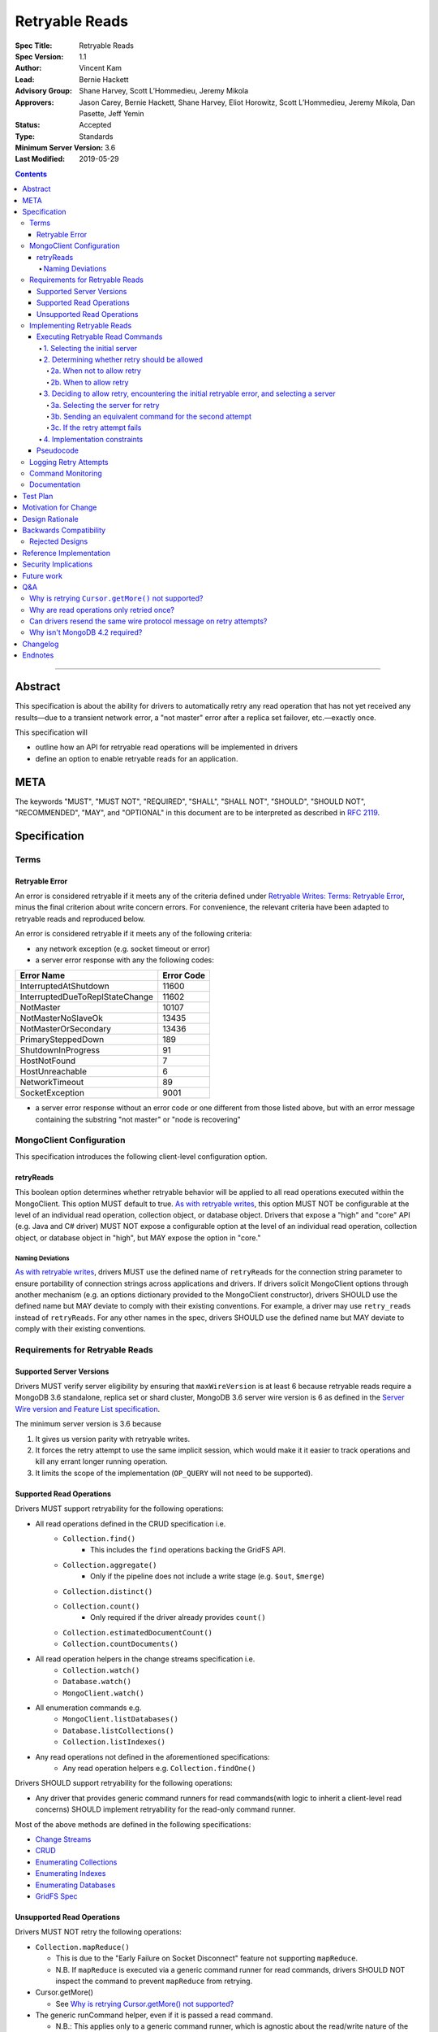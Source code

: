 ===============
Retryable Reads
===============

:Spec Title: Retryable Reads
:Spec Version: 1.1
:Author: Vincent Kam 
:Lead: Bernie Hackett
:Advisory Group: Shane Harvey, Scott L’Hommedieu, Jeremy Mikola
:Approvers: Jason Carey, Bernie Hackett, Shane Harvey, Eliot Horowitz, Scott L’Hommedieu, Jeremy Mikola, Dan Pasette, Jeff Yemin
:Status: Accepted
:Type: Standards
:Minimum Server Version: 3.6
:Last Modified: 2019-05-29
   
.. contents::

--------

Abstract
========

This specification is about the ability for drivers to automatically retry any
read operation that has not yet received any results—due to a transient network
error, a "not master" error after a replica set failover, etc.—exactly once.

This specification will

- outline how an API for retryable read operations will be implemented in
  drivers

- define an option to enable retryable reads for an application.

META
====

The keywords "MUST", "MUST NOT", "REQUIRED", "SHALL", "SHALL NOT", "SHOULD",
"SHOULD NOT", "RECOMMENDED", "MAY", and "OPTIONAL" in this document are to be
interpreted as described in `RFC 2119 <https://www.ietf.org/rfc/rfc2119.txt>`_.  

Specification
=============

Terms
-----

Retryable Error
~~~~~~~~~~~~~~~

An error is considered retryable if it meets any of the criteria defined under
`Retryable Writes: Terms: Retryable Error
<https://github.com/mongodb/specifications/blob/master/source/retryable-writes/retryable-writes.rst#terms>`__,
minus the final criterion about write concern errors. For convenience, the
relevant criteria have been adapted to retryable reads and reproduced below.

An error is considered retryable if it meets any of the following criteria:

- any network exception (e.g. socket timeout or error)

- a server error response with any the following codes:

=============================== ==============
**Error Name**                  **Error Code**
=============================== ==============
InterruptedAtShutdown           11600
InterruptedDueToReplStateChange 11602
NotMaster                       10107
NotMasterNoSlaveOk              13435
NotMasterOrSecondary            13436
PrimarySteppedDown              189
ShutdownInProgress              91
HostNotFound                    7
HostUnreachable                 6
NetworkTimeout                  89
SocketException                 9001
=============================== ==============

- a server error response without an error code or one different from those
  listed above, but with an error message containing the substring "not
  master" or "node is recovering"

MongoClient Configuration 
--------------------------

This specification introduces the following client-level configuration option.

retryReads
~~~~~~~~~~

This boolean option determines whether retryable behavior will be applied to all
read operations executed within the MongoClient. This option MUST default to
true. `As with retryable writes
<https://github.com/mongodb/specifications/blob/master/source/retryable-writes/retryable-writes.rst#retrywrites>`__,
this option MUST NOT be configurable at the level of an individual read
operation, collection object, or database object. Drivers that expose a "high"
and "core" API (e.g. Java and C# driver) MUST NOT expose a configurable option
at the level of an individual read operation, collection object, or database
object in "high", but MAY expose the option in "core."

Naming Deviations 
^^^^^^^^^^^^^^^^^^

`As with retryable writes
<https://github.com/mongodb/specifications/blob/master/source/retryable-writes/retryable-writes.rst#retrywrites>`__,
drivers MUST use the defined name of ``retryReads`` for the connection string
parameter to ensure portability of connection strings across applications and
drivers. If drivers solicit MongoClient options through another mechanism
(e.g. an options dictionary provided to the MongoClient constructor), drivers
SHOULD use the defined name but MAY deviate to comply with their existing
conventions. For example, a driver may use ``retry_reads`` instead of
``retryReads``. For any other names in the spec, drivers SHOULD use the defined
name but MAY deviate to comply with their existing conventions.

Requirements for Retryable Reads
--------------------------------

Supported Server Versions
~~~~~~~~~~~~~~~~~~~~~~~~~

Drivers MUST verify server eligibility by ensuring that ``maxWireVersion`` is at
least 6 because retryable reads require a MongoDB 3.6 standalone, replica set or
shard cluster, MongoDB 3.6 server wire version is 6 as defined in the `Server
Wire version and Feature List specification
<https://github.com/mongodb/specifications/blob/master/source/wireversion-featurelist.rst>`__.

The minimum server version is 3.6 because

1. It gives us version parity with retryable writes.
2. It forces the retry attempt to use the same implicit session, which would
   make it it easier to track operations and kill any errant longer running
   operation.
3. It limits the scope of the implementation (``OP_QUERY`` will not need to be
   supported).

Supported Read Operations
~~~~~~~~~~~~~~~~~~~~~~~~~

Drivers MUST support retryability for the following operations:

- All read operations defined in the CRUD specification i.e.
   - ``Collection.find()``
      - This includes the ``find`` operations backing the GridFS API.
   - ``Collection.aggregate()``
      - Only if the pipeline does not include a write stage (e.g. ``$out``, ``$merge``)
   - ``Collection.distinct()``
   - ``Collection.count()``
      - Only required if the driver already provides ``count()``
   - ``Collection.estimatedDocumentCount()``
   - ``Collection.countDocuments()``
- All read operation helpers in the change streams specification i.e.
   - ``Collection.watch()``
   - ``Database.watch()``
   - ``MongoClient.watch()``
- All enumeration commands e.g.
   - ``MongoClient.listDatabases()``
   - ``Database.listCollections()``
   - ``Collection.listIndexes()``
- Any read operations not defined in the aforementioned specifications:
   - Any read operation helpers e.g. ``Collection.findOne()``

Drivers SHOULD support retryability for the following operations:

- Any driver that provides generic command runners for read commands(with logic
  to inherit a client-level read concerns) SHOULD implement retryability for the
  read-only command runner.

Most of the above methods are defined in the following specifications:

- `Change Streams
  <https://github.com/mongodb/specifications/blob/master/source/change-streams/change-streams.rst>`__

- `CRUD
  <https://github.com/mongodb/specifications/blob/master/source/crud/crud.rst>`__

- `Enumerating Collections
  <https://github.com/mongodb/specifications/blob/master/source/enumerate-collections.rst>`__

- `Enumerating Indexes
  <https://github.com/mongodb/specifications/blob/master/source/enumerate-indexes.rst>`__

- `Enumerating Databases
  <https://github.com/mongodb/specifications/blob/master/source/enumerate-databases.rst>`__

- `GridFS Spec
  <https://github.com/mongodb/specifications/blob/master/source/gridfs/gridfs-spec.rst>`__

Unsupported Read Operations
~~~~~~~~~~~~~~~~~~~~~~~~~~~

Drivers MUST NOT retry the following operations:

- ``Collection.mapReduce()``
  
  - This is due to the "Early Failure on Socket Disconnect" feature not
    supporting ``mapReduce``.
    
  - N.B. If ``mapReduce`` is executed via a generic command runner for read
    commands, drivers SHOULD NOT inspect the command to prevent ``mapReduce``
    from retrying.

-  Cursor.getMore()

   - See `Why is retrying Cursor.getMore() not supported?
     <#why-is-retrying-cursor.getmore-not-supported>`__

-  The generic runCommand helper, even if it is passed a read command.

   - N.B.: This applies only to a generic command runner, which is agnostic
     about the read/write nature of the command.

Implementing Retryable Reads
----------------------------

Executing Retryable Read Commands
~~~~~~~~~~~~~~~~~~~~~~~~~~~~~~~~~

Executing retryable read commands is extremely similar to `executing retryable
write commands
<https://github.com/mongodb/specifications/blob/master/source/retryable-writes/retryable-writes.rst#executing-retryable-write-commands>`__.
The following explanation for executing retryable read commands has been adapted
from the explanation for executing retryable write commands.

1. Selecting the initial server
^^^^^^^^^^^^^^^^^^^^^^^^^^^^^^^

The driver selects the initial server for the command as usual. When selecting a
server for the first attempt of a retryable read command, drivers MUST allow a
server selection error to propagate. In this case, the caller is able to infer
that no attempt was made.

2. Determining whether retry should be allowed
^^^^^^^^^^^^^^^^^^^^^^^^^^^^^^^^^^^^^^^^^^^^^^

A driver then determines if it should attempt to retry next.

2a. When not to allow retry
'''''''''''''''''''''''''''

Drivers MUST attempt to execute the read command exactly once and allow any
errors to propagate under any of the the following conditions:

-  if retryable reads is not enabled **or**

-  if the selected server does not support retryable reads **or**

-  if the session in a transaction

By allowing the error to propagate, the caller is able to infer that one attempt
was made.

2b. When to allow retry
'''''''''''''''''''''''

Drivers MUST only attempt to retry a read command if

-  retryable reads are enabled **and**

-  the selected server supports retryable reads **and**

-  the first attempt yields a retryable error

3. Deciding to allow retry, encountering the initial retryable error, and selecting a server
^^^^^^^^^^^^^^^^^^^^^^^^^^^^^^^^^^^^^^^^^^^^^^^^^^^^^^^^^^^^^^^^^^^^^^^^^^^^^^^^^^^^^^^^^^^^

If the driver decides to allow retry and the first attempt of a retryable read
command encounters a retryable error, the driver MUST update its topology
according to the Server Discovery and Monitoring spec (see `SDAM: Error Handling
<https://github.com/mongodb/specifications/blob/master/source/server-discovery-and-monitoring/server-discovery-and-monitoring.rst#error-handling>`__)
and capture this original retryable error. Drivers should then proceed with
selecting a server for the retry attempt.

3a. Selecting the server for retry
''''''''''''''''''''''''''''''''''

If the driver cannot select a server for the retry attempt or the newly selected
server does not support retryable reads, retrying is not possible and drivers
MUST raise the original retryable error. In both cases, the caller is able to
infer that an attempt was made.

3b. Sending an equivalent command for the second attempt
''''''''''''''''''''''''''''''''''''''''''''''''''''''''

After server selection, a driver MUST send a valid command to the newly selected
server that is equivalent [1]_ to the initial command sent to the first
server. If the driver determines that the newly selected server may not be able
to support a command equivalent to the initial command, drivers MUST NOT retry
and MUST raise the original retryable error

The above requirement can be fulfilled in one of two ways:

1. During the retry attempt, the driver SHOULD recreate the command while
   adhering to that operation's specification's server/wire version
   requirements. If an error occurs while recreating the command, then the
   driver MUST raise the original retryable error.

   For example, if the wire version dips from *W*\ :sub:`0` to *W*\ :sub:`1`
   after server selection, and the spec for operation *O* notes that for wire
   version *W*\ :sub:`1`, that field *F* should be omitted, then field *F*
   should be omitted. If the spec for operation *O* requires the driver to error
   out if field *F* is defined when talking to a server with wire version *W*\
   :sub:`1`, then the driver must error out and raise the original retryable
   error.

2. Alternatively, if a driver chooses not to recreate the command as described
   above, then a driver MUST NOT retry if the server/wire version dips after
   server selection and MUST raise the original retryable error.

   For example, if the wire version dips after server selection, the driver can
   choose to not retry and simply raise the original retryable error because
   there is no guarantee that the lower versioned server can support the
   original command.

3c. If the retry attempt fails
''''''''''''''''''''''''''''''

If the retry attempt also fails, drivers MUST update their topology according to
the SDAM spec (see `SDAM: Error Handling
<https://github.com/mongodb/specifications/blob/master/source/server-discovery-and-monitoring/server-discovery-and-monitoring.rst#error-handling>`__).
If an error would not allow the caller to infer that an attempt was made
(e.g. connection pool exception originating from the driver), the original error
should be raised. If the retry failed due to another retryable error or some
other error originating from the server, that error should be raised instead as
the caller can infer that an attempt was made and the second error is likely
more relevant (with respect to the current topology state).

4. Implementation constraints
^^^^^^^^^^^^^^^^^^^^^^^^^^^^^

When retrying a read command, drivers MUST NOT resend the original wire protocol
message (see: `Can drivers resend the same wire protocol message on retry
attempts? <#_uctengj3f6jh>`__).

Pseudocode
~~~~~~~~~~

The following pseudocode for executing retryable read commands has been adapted
from `the pseudocode for executing retryable write commands
<https://github.com/mongodb/specifications/blob/master/source/retryable-writes/retryable-writes.rst#executing-retryable-write-commands>`__
and reflects the flow described above.

.. code:: typescript

  /**
   * Checks if a connection supports retryable reads.
   */
  function isRetryableReadsSupported(connection) {
    return connection.MaxWireVersion >= RETRYABLE_READS_MIN_WIRE_VERSION);
  }
  
  /**
   * Executes a read command in the context of a MongoClient where a retryable
   * read have been enabled. The session parameter may be an implicit or
   * explicit client session (depending on how the CRUD method was invoked).
   */
  function executeRetryableRead(command, session) {
    /* Allow ServerSelectionException to propagate to our caller, which
     * can then assume that no attempts were made. */
    server = selectServer();
    connection = server.getConnection()   
  
    /* If the server does not support retryable reads or if the session in a
     * transaction execute the read as if retryable reads are not enabled. */
    if ( !isRetryableReadsSupported(connection) || session.inTransaction()) {
      return executeCommand(connection, command);
    }
  
  
    /* NetworkException and NotMasterException are both retryable errors. If
     * caught, remember the exception, update SDAM accordingly, and proceed with
     * retrying the operation. */
    try {
      return executeCommand(server, command);
    } catch (NetworkException originalError) {
      updateTopologyDescriptionForNetworkError(server, originalError);
    } catch (NotMasterException originalError) {
      updateTopologyDescriptionForNotMasterError(server, originalError);
    }
  
    /* If we cannot select a server, do not proceed with retrying and
     * throw the original error. The caller can then infer that an attempt was
     * made and failed. */
    try {
      server = selectServer();
      connection = server.getConnection()
    } catch (Exception ignoredError) {
      throw originalError;
    }
  
    /* If the server selected for retrying is too old, throw the original error.
     * The caller can then infer that an attempt was made and failed. This case
     * is very rare, and likely means that the cluster is in the midst of a
     * downgrade. */
    if ( !isRetryableReadsSupported(connection)) {
      throw originalError;
    }
    try {
      secondCommand = createCommand(server);
    } catch (Exception ignoredError) {
      throw originalError;
    }
  
    /* Allow any retryable error from the second attempt to propagate to our
     * caller, as it will be just as relevant (if not more relevant) than the
     * original error. For exceptions that originate from the driver (e.g. no
     * socket available from the connection pool), we should raise the original
     * error. Other exceptions originating from the server should be allowed to
     * propagate. */
    try {
      return executeCommand(connection, secondCommand);
    } catch (NetworkException secondError) {
      updateTopologyDescriptionForNetworkError(server, secondError);
      throw secondError;
    } catch (NotMasterException secondError) {
      updateTopologyDescriptionForNotMasterError(server, secondError);
      throw secondError;
    } catch (DriverException ignoredError) {
      throw originalError;
    }
  }



Logging Retry Attempts
----------------------

`As with retryable writes
<https://github.com/mongodb/specifications/blob/master/source/retryable-writes/retryable-writes.rst#logging-retry-attempts>`__,
drivers MAY choose to log retry attempts for read operations. This specification
does not define a format for such log messages.

Command Monitoring
------------------

`As with retryable writes
<https://github.com/mongodb/specifications/blob/master/source/retryable-writes/retryable-writes.rst#command-monitoring>`__,
in accordance with the `Command Monitoring
<https://github.com/mongodb/specifications/blob/master/source/command-monitoring/command-monitoring.rst>`__
specification, drivers MUST guarantee that each ``CommandStartedEvent`` has
either a correlating ``CommandSucceededEvent`` or ``CommandFailedEvent``. If the
first attempt of a retryable read operation encounters a retryable error,
drivers MUST fire a ``CommandFailedEvent`` for the retryable error and fire a
separate ``CommandStartedEvent`` when executing the subsequent retry
attempt. Note that the second ``CommandStartedEvent`` may have a different
``connectionId``, since a server is reselected for the retry attempt.

Documentation
-------------

1. Drivers MUST document all read operations that support retryable behavior.

2. Drivers MUST document that the operations in `Unsupported Read Operations
   <#unsupported-read-operations>`__ do not support retryable behavior.

3. Driver release notes MUST make it clear to users that they may need to adjust
   custom retry logic to prevent an application from inadvertently retrying for
   too long (see `Backwards Compatibility <#backwards-compatibility>`__ for
   details).

4. Drivers implementing retryability for their generic command runner for read
   commands MUST document that ``mapReduce`` will be retried if it is passed as a
   command to the command runner. These drivers also MUST document the potential
   for degraded performance given that "Early Failure on Socket Disconnect"
   feature does not support ``mapReduce``.

Test Plan
=========

See the `README
<https://github.com/mongodb/specifications/blob/master/source/retryable-reads/tests/README.rst>`__
for tests.

At a high level, the test plan will cover executing supported read operations
within a MongoClient where retryable reads have been enabled, ensuring that
reads are retried exactly once.

Motivation for Change 
======================

Drivers currently have an API for the retryability of write operations but not
for read operations. The driver API needs to be extended to include support for
retryable behavior for read operations.

Design Rationale 
=================

The design of this specification is based off the `Retryable Writes
specification
<https://github.com/mongodb/specifications/blob/master/source/retryable-writes/retryable-writes.rst#design-rationale>`__.
It modifies the driver API as little as possible to introduce the concept
retryable behavior for read operations.

Alternative retry strategies (e.g. exponential back-off, incremental intervals,
regular intervals, immediate retry, randomization) were considered, but the
behavior of a single, immediate retry attempt was chosen in the interests of
simplicity as well as consistency with the design for retryable writes.

See the `future work`_ section for potential upcoming changes
to retry mechanics.

Backwards Compatibility 
========================

The API changes to support retryable reads extend the existing API but do not
introduce any backward breaking changes. Existing programs that do not make use
of retryable reads will continue to compile and run correctly.

N.B.: Applications with custom retry logic that choose to enable retryable reads
may need to redo their custom retry logic to ensure that the reads are retried
as desired. e.g. if an application has custom logic that retries reads n times
and enables retryable reads, then the application could end up retrying reads up
to 2n times.

The note above will also apply if an application upgrades to a version of the
driver where that defaults to enabling retryable reads.

Rejected Designs
----------------

1. To improve performance on servers without “Early Failure on Socket
   Disconnect”, we considered using ``killSessions`` to automatically kill the
   previous attempt before running a retry.  We decided against this because
   after killing the session, parts of it still may be running if there are any
   errors.  Additionally, killing sessions takes time because a kill has to talk
   to every non-config ``mongod`` in the cluster (i.e. all the primaries and
   secondaries of each shard). In addition, in order to protect the system
   against getting overloaded with these requests, every server allows no more
   than one killsession operation at a time.  Operations that attempt to
   ``killsessions`` while a killsession is running are batched together and run
   simultaneously after the current one finishes.


Reference Implementation 
=========================

The C# and Python drivers will provide the reference implementations. See
`CSHARP-2429 <https://jira.mongodb.org/browse/CSHARP-2429>`__ and `PYTHON-1674
<https://jira.mongodb.org/browse/PYTHON-1674>`__.

Security Implications
=====================

None.

Future work
===========

1. A later specification may allow operations (including read) to be retried any
   number of times during a singular timeout period.

2. Any future changes to the the applicable parts of `retryable writes
   specification
   <https://github.com/mongodb/specifications/blob/master/source/retryable-writes/>`__
   may also need to be reflected in the retryable reads specification, and vice
   versa.

3. We may revisit the decision not retry ``Cursor.getMore()`` (see `Q&A`_).

4. Once `DRIVERS-560`_ is resolved, tests will be added to allow testing
   Retryable Reads on MongoDB 3.6. See the `test plan
   <https://github.com/mongodb/specifications/blob/master/source/retryable-reads/tests/README.rst>`__
   for additional information.

.. _DRIVERS-560: https://jira.mongodb.org/browse/DRIVERS-560

Q&A 
====

Why is retrying ``Cursor.getMore()`` not supported?
---------------------------------------------------

``Cursor.getMore()`` cannot be retried because of the inability for the client
to discern if the cursor was advanced. In other words, since the driver does not
know if the original ``getMore()`` succeeded or not, the driver cannot reliably
know if results might be inadvertently skipped.

For example, if a transient network error occurs as a driver requests the second
batch of results via a getMore() and the driver were to silently retry the
``getMore()``, it is possible that the server had actually received the initial
``getMore()``. In such a case, the server will advance the cursor once more and
return the third batch instead of the desired second batch.

Furthermore, even if the driver could detect such a scenario, it is impossible
to return previously iterated data from a cursor because the server currently
only allows forward iteration.

It is worth noting that the "Cursors survive primary stepdown" feature avoids
this issue in certain common circumstances, so that we may revisit this decision
to disallow trying ``getMore()`` in the future.

Why are read operations only retried once?
------------------------------------------

`Read operations are only retried once for the same reasons that writes are also
only retried
once. <https://github.com/mongodb/specifications/blob/master/source/retryable-writes/retryable-writes.rst#why-are-write-operations-only-retried-once>`__
For convenience's sake, that reasoning has been adapted for reads and reproduced
below:

The spec concerns itself with retrying read operations that encounter a
retryable error (i.e. no response due to network error or a response indicating
that the node is no longer a primary). A retryable error may be classified as
either a transient error (e.g. dropped connection, replica set failover) or
persistent outage. In the case of a transient error, the driver will mark the
server as "unknown" per the `SDAM
<https://github.com/mongodb/specifications/blob/master/source/server-discovery-and-monitoring/server-discovery-and-monitoring.rst>`__
spec. A subsequent retry attempt will allow the driver to rediscover the primary
within the designated server selection timeout period (30 seconds by
default). If server selection times out during this retry attempt, we can
reasonably assume that there is a persistent outage. In the case of a persistent
outage, multiple retry attempts are fruitless and would waste time. See `How To
Write Resilient MongoDB Applications
<https://emptysqua.re/blog/how-to-write-resilient-mongodb-applications/>`__ for
additional discussion on this strategy.

Can drivers resend the same wire protocol message on retry attempts?
--------------------------------------------------------------------

No. `This is in contrast to the answer supplied in in the retryable writes
specification. <https://github.com/mongodb/specifications/blob/master/source/retryable-writes/retryable-writes.rst#can-drivers-resend-the-same-wire-protocol-message-on-retry-attempts>`__
However, when retryable writes were implemented, no driver actually chose to
resend the same wire protocol message. Today, if a driver attempted to resend
the same wire protocol message, this could violate `the rules for gossiping
$clusterTime
<https://github.com/mongodb/specifications/blob/master/source/sessions/driver-sessions.rst#gossipping-the-cluster-time>`__:
specifically `the rule that a driver must send the highest seen $clusterTime
<https://github.com/mongodb/specifications/blob/master/source/sessions/driver-sessions.rst#sending-the-highest-seen-cluster-time>`__.

Additionally, there would be a behavioral difference between a driver resending
the same wire protocol message and one that does not. For example, a driver
creates a new wire protocol message could exhibit the following characteristics:

1. The second attempt to send the read command could have a higher ``$clusterTime``.

2. If the initial attempt failed with a server error, then the session's
   ``operationTime`` would be advanced and the next read would include a larger
   ``readConcern.afterClusterTime``.

A driver resends the same wire protocol message would not exhibit the above
characteristics. Thus, in order to avoid this behavioral difference and not
violate the rules about gossiping ``$clusterTime``, drivers MUST not resend the same
wire protocol message.

Why isn't MongoDB 4.2 required?
-------------------------------

MongoDB 4.2 was initially considered as a requirement for retryable reads
because MongoDB 4.2 implements support for “Early Failure on Socket Disconnect,”
changing the the semantics of socket disconnect to prevent ops from doing work
that no client is interested in. This prevents applications from seeing degraded
performance when an expensive read is retried. Upon further discussion, we
decided that "Early Failure on Socket Disconnect" should not be required to
retry reads because the resilience benefit of retryable reads outweighs the
minor risk of degraded performance. Additionally, any customers experiencing
degraded performance can simply disable ``retryableReads``.


Changelog 
==========

2019-06-07: Mention $merge stage for aggregate alongside $out

2019-05-29: Renamed InterruptedDueToStepDown to InterruptedDueToReplStateChange

Endnotes
========
.. [1] The first and second commands will be identical unless variations in
       parameters exist between wire/server versions.
